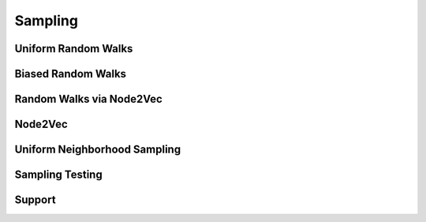 Sampling
========

Uniform Random Walks
--------------------
.. doxygenfunction:: cugraph_uniform_random_walks
    :project: libcugraph

Biased Random Walks
--------------------
.. doxygenfunction:: cugraph_biased_random_walks
    :project: libcugraph

Random Walks via Node2Vec
-------------------------
.. doxygenfunction:: cugraph_node2vec_random_walks
    :project: libcugraph

Node2Vec
--------
.. doxygenfunction:: cugraph_node2vec
    :project: libcugraph

Uniform Neighborhood Sampling
-----------------------------
.. doxygenfunction:: cugraph_uniform_neighbor_sample_with_edge_properties
    :project: libcugraph

.. doxygenfunction:: cugraph_uniform_neighbor_sample
    :project: libcugraph

Sampling Testing
----------------
.. doxygenfunction:: sampling_test
    :project: libcugraph

Support
-------
.. doxygenfunction:: sampling
    :project: libcugraph

